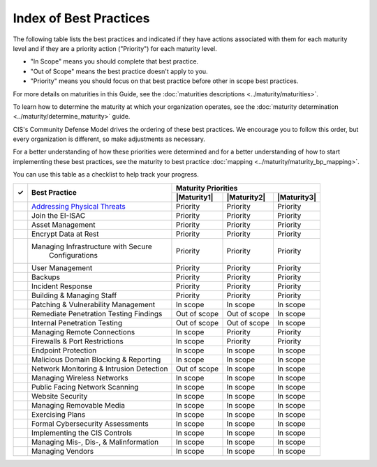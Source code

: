 ..
  Created by: mike garcia
  To: Serve as an index for all best practices in the EGES

Index of Best Practices
-----------------------------------------------

The following table lists the best practices and indicated if they have actions associated with them for each maturity level and if they are a priority action ("Priority") for each maturity level. 

* "In Scope" means you should complete that best practice.
* "Out of Scope" means the best practice doesn't apply to you.
* "Priority" means you should focus on that best practice before other in scope best practices.

For more details on maturities in this Guide, see the :doc:`maturities descriptions <../maturity/maturities>`. 

To learn how to determine the maturity at which your organization operates, see the :doc:`maturity determination <../maturity/determine_maturity>` guide. 

CIS's Community Defense Model drives the ordering of these best practices. We encourage you to follow this order, but every organization is different, so make adjustments as necessary.

For a better understanding of how these priorities were determined and for a better understanding of how to start implementing these best practices, see the maturity to best practice :doc:`mapping <../maturity/maturity_bp_mapping>`.

You can use this table as a checklist to help track your progress.

+------+--------------------------------------------+-----------------------------------------+
|      |                                            |           Maturity Priorities           |
|  ✓   |           Best Practice                    +-------------+-------------+-------------+
|      |                                            | |Maturity1| | |Maturity2| | |Maturity3| |
+======+============================================+=============+=============+=============+
|      | `Addressing Physical Threats`_             |  Priority   |  Priority   |  Priority   |
+------+--------------------------------------------+-------------+-------------+-------------+
|      | Join the EI-ISAC                           |  Priority   |  Priority   |  Priority   |
+------+--------------------------------------------+-------------+-------------+-------------+
|      | Asset Management                           |  Priority   |  Priority   |  Priority   |
+------+--------------------------------------------+-------------+-------------+-------------+
|      | Encrypt Data at Rest                       |  Priority   |  Priority   |  Priority   |
+------+--------------------------------------------+-------------+-------------+-------------+
|      | Managing Infrastructure with Secure        |  Priority   |  Priority   |  Priority   |
|      |   Configurations                           |             |             |             |
+------+--------------------------------------------+-------------+-------------+-------------+
|      | User Management                            |  Priority   |  Priority   |  Priority   |
+------+--------------------------------------------+-------------+-------------+-------------+
|      | Backups                                    |  Priority   |  Priority   |  Priority   |
+------+--------------------------------------------+-------------+-------------+-------------+
|      | Incident Response                          |  Priority   |  Priority   |  Priority   |
+------+--------------------------------------------+-------------+-------------+-------------+
|      | Building & Managing Staff                  |  Priority   |  Priority   |  Priority   |
+------+--------------------------------------------+-------------+-------------+-------------+
|      | Patching & Vulnerability Management        |  In scope   |  In scope   |  In scope   |
+------+--------------------------------------------+-------------+-------------+-------------+
|      | Remediate Penetration Testing Findings     |   Out of    |   Out of    |  In scope   |
|      |                                            |   scope     |   scope     |             |
+------+--------------------------------------------+-------------+-------------+-------------+
|      | Internal Penetration Testing               |   Out of    |   Out of    |  In scope   |
|      |                                            |   scope     |   scope     |             |
+------+--------------------------------------------+-------------+-------------+-------------+
|      | Managing Remote Connections                |  In scope   |  Priority   |  Priority   |
+------+--------------------------------------------+-------------+-------------+-------------+
|      | Firewalls & Port Restrictions              |  In scope   |  Priority   |  Priority   |
+------+--------------------------------------------+-------------+-------------+-------------+
|      | Endpoint Protection                        |  In scope   |  In scope   |  In scope   |
+------+--------------------------------------------+-------------+-------------+-------------+
|      | Malicious Domain Blocking & Reporting      |  In scope   |  In scope   |  In scope   |
+------+--------------------------------------------+-------------+-------------+-------------+
|      | Network Monitoring & Intrusion Detection   |   Out of    |  In scope   |  In scope   |
|      |                                            |   scope     |             |             |
+------+--------------------------------------------+-------------+-------------+-------------+
|      | Managing Wireless Networks                 |  In scope   |  In scope   |  In scope   |
+------+--------------------------------------------+-------------+-------------+-------------+
|      | Public Facing Network Scanning             |  In scope   |  In scope   |  In scope   |
+------+--------------------------------------------+-------------+-------------+-------------+
|      | Website Security                           |  In scope   |  In scope   |  In scope   |
+------+--------------------------------------------+-------------+-------------+-------------+
|      | Managing Removable Media                   |  In scope   |  In scope   |  In scope   |
+------+--------------------------------------------+-------------+-------------+-------------+
|      | Exercising Plans                           |  In scope   |  In scope   |  In scope   |
+------+--------------------------------------------+-------------+-------------+-------------+
|      | Formal Cybersecurity Assessments           |  In scope   |  In scope   |  In scope   |
+------+--------------------------------------------+-------------+-------------+-------------+
|      | Implementing the CIS Controls              |  In scope   |  In scope   |  In scope   |
+------+--------------------------------------------+-------------+-------------+-------------+
|      | Managing Mis-, Dis-, & Malinformation      |  In scope   |  In scope   |  In scope   |
+------+--------------------------------------------+-------------+-------------+-------------+
|      | Managing Vendors                           |  In scope   |  In scope   |  In scope   |
+------+--------------------------------------------+-------------+-------------+-------------+

.. _`Addressing Physical Threats`: addressing-physical-threats
